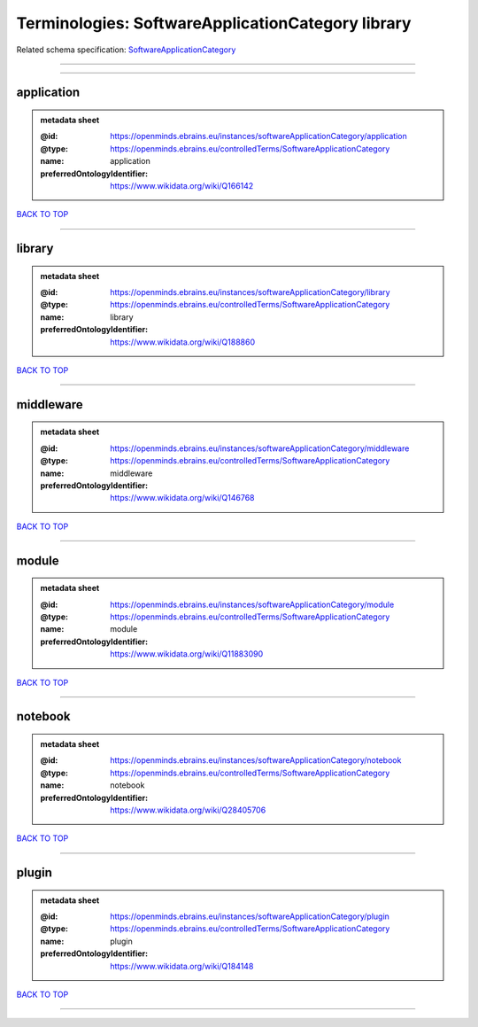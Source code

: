 ##################################################
Terminologies: SoftwareApplicationCategory library
##################################################

Related schema specification: `SoftwareApplicationCategory <https://openminds-documentation.readthedocs.io/en/latest/schema_specifications/controlledTerms/softwareApplicationCategory.html>`_

------------

------------

application
-----------

.. admonition:: metadata sheet

   :@id: https://openminds.ebrains.eu/instances/softwareApplicationCategory/application
   :@type: https://openminds.ebrains.eu/controlledTerms/SoftwareApplicationCategory
   :name: application
   :preferredOntologyIdentifier: https://www.wikidata.org/wiki/Q166142

`BACK TO TOP <Terminologies: SoftwareApplicationCategory library_>`_

------------

library
-------

.. admonition:: metadata sheet

   :@id: https://openminds.ebrains.eu/instances/softwareApplicationCategory/library
   :@type: https://openminds.ebrains.eu/controlledTerms/SoftwareApplicationCategory
   :name: library
   :preferredOntologyIdentifier: https://www.wikidata.org/wiki/Q188860

`BACK TO TOP <Terminologies: SoftwareApplicationCategory library_>`_

------------

middleware
----------

.. admonition:: metadata sheet

   :@id: https://openminds.ebrains.eu/instances/softwareApplicationCategory/middleware
   :@type: https://openminds.ebrains.eu/controlledTerms/SoftwareApplicationCategory
   :name: middleware
   :preferredOntologyIdentifier: https://www.wikidata.org/wiki/Q146768

`BACK TO TOP <Terminologies: SoftwareApplicationCategory library_>`_

------------

module
------

.. admonition:: metadata sheet

   :@id: https://openminds.ebrains.eu/instances/softwareApplicationCategory/module
   :@type: https://openminds.ebrains.eu/controlledTerms/SoftwareApplicationCategory
   :name: module
   :preferredOntologyIdentifier: https://www.wikidata.org/wiki/Q11883090

`BACK TO TOP <Terminologies: SoftwareApplicationCategory library_>`_

------------

notebook
--------

.. admonition:: metadata sheet

   :@id: https://openminds.ebrains.eu/instances/softwareApplicationCategory/notebook
   :@type: https://openminds.ebrains.eu/controlledTerms/SoftwareApplicationCategory
   :name: notebook
   :preferredOntologyIdentifier: https://www.wikidata.org/wiki/Q28405706

`BACK TO TOP <Terminologies: SoftwareApplicationCategory library_>`_

------------

plugin
------

.. admonition:: metadata sheet

   :@id: https://openminds.ebrains.eu/instances/softwareApplicationCategory/plugin
   :@type: https://openminds.ebrains.eu/controlledTerms/SoftwareApplicationCategory
   :name: plugin
   :preferredOntologyIdentifier: https://www.wikidata.org/wiki/Q184148

`BACK TO TOP <Terminologies: SoftwareApplicationCategory library_>`_

------------

